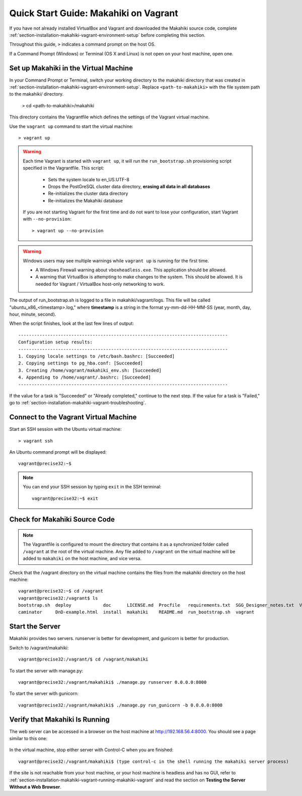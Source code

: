 .. _section-installation-makahiki-vagrant-quickstart:

Quick Start Guide: Makahiki on Vagrant 
======================================

If you have not already installed VirtualBox and Vagrant and downloaded the Makahiki source code, 
complete :ref:`section-installation-makahiki-vagrant-environment-setup` before completing this section.

Throughout this guide, ``>`` indicates a command prompt on the host OS.

If a Command Prompt (Windows) or Terminal (OS X and Linux) is not open on 
your host machine, open one.

Set up Makahiki in the Virtual Machine
--------------------------------------

In your Command Prompt or Terminal, switch your working directory to the
makahiki directory that was created in :ref:`section-installation-makahiki-vagrant-environment-setup`. 
Replace ``<path-to-makahiki>`` with the file system path to the makahiki/ directory.

  > cd <path-to-makahiki>/makahiki
  
This directory contains the Vagrantfile which defines the settings 
of the Vagrant virtual machine.

Use the ``vagrant up`` command to start the virtual machine::

  > vagrant up
  
.. warning:: Each time Vagrant is started with ``vagrant up``, it will run the 
   ``run_bootstrap.sh`` provisioning script specified in the Vagrantfile. This 
   script:
   
     * Sets the system locale to en_US.UTF-8
     * Drops the PostGreSQL cluster data directory, **erasing all data in all databases**
     * Re-initializes the cluster data directory
     * Re-initializes the Makahiki database
   
   If you are not starting Vagrant for the first time and do not want to lose 
   your configuration, start Vagrant with ``--no-provision``::
   
     > vagrant up --no-provision
     
.. warning:: Windows users may see multiple warnings while ``vagrant up`` is running for the first time.

     * A Windows Firewall warning about ``vboxheadless.exe``. This application should be allowed.
     * A warning that VirtualBox is attempting to make changes to the system. This should be allowed. It is needed for Vagrant / VirtualBox host-only networking to work.
      
The output of run_bootstrap.sh is logged to a file in makahiki/vagrant/logs.
This file will be called "ubuntu_x86_<timestamp>.log," where **timestamp** is a 
string in the format yy-mm-dd-HH-MM-SS (year, month, day, hour, minute, second).

When the script finishes, look at the last few lines of output::

  -------------------------------------------------------------------------------
  Configuration setup results:
  -------------------------------------------------------------------------------
  1. Copying locale settings to /etc/bash.bashrc: [Succeeded]
  2. Copying settings to pg_hba.conf: [Succeeded]
  3. Creating /home/vagrant/makahiki_env.sh: [Succeeded]
  4. Appending to /home/vagrant/.bashrc: [Succeeded]
  -------------------------------------------------------------------------------
  
If the value for a task is "Succeeded" or "Already completed," continue to the 
next step. If the value for a task is "Failed," go to :ref:`section-installation-makahiki-vagrant-troubleshooting`.

Connect to the Vagrant Virtual Machine
--------------------------------------

Start an SSH session with the Ubuntu virtual machine::

  > vagrant ssh

An Ubuntu command prompt will be displayed:: 

  vagrant@precise32:~$
  
.. note::
   You can end your SSH session by typing ``exit`` in the SSH terminal::

     vagrant@precise32:~$ exit 

Check for Makahiki Source Code
------------------------------

.. note:: The Vagrantfile is configured to mount the directory that contains 
   it as a synchronized folder called ``/vagrant`` at the root of the virtual 
   machine. Any file added to ``/vagrant`` on the virtual machine will be added to 
   ``makahiki`` on the host machine, and vice versa.

Check that the /vagrant directory on the virtual machine contains the files 
from the makahiki directory on the host machine::

  vagrant@precise32:~$ cd /vagrant
  vagrant@precise32:/vagrant$ ls
  bootstrap.sh  deploy            doc      LICENSE.md  Procfile   requirements.txt  SGG_Designer_notes.txt  Vagrantfile
  caminator     DnD-example.html  install  makahiki    README.md  run_bootstrap.sh  vagrant
  
Start the Server
----------------

Makahiki provides two servers. runserver is better for development, and 
gunicorn is better for production.

Switch to /vagrant/makahiki::

  vagrant@precise32:/vagrant/$ cd /vagrant/makahiki
  
To start the server with manage.py::

  vagrant@precise32:/vagrant/makahiki$ ./manage.py runserver 0.0.0.0:8000

To start the server with gunicorn::

  vagrant@precise32:/vagrant/makahiki$ ./manage.py run_gunicorn -b 0.0.0.0:8000

Verify that Makahiki Is Running
-------------------------------

The web server can be accessed in a browser on the host machine at 
http://192.168.56.4:8000. You should see a page similar to this one:

  .. figure:: figs/guided-tour/guided-tour-landing.png
      :width: 600 px
      :align: center

In the virtual machine, stop either server with Control-C when you are finished::

  vagrant@precise32:/vagrant/makahiki$ (type control-c in the shell running the makahiki server process)

If the site is not reachable from your host machine, or your host machine is headless 
and has no GUI, refer to :ref:`section-installation-makahiki-vagrant-running-makahiki-vagrant` 
and read the section on **Testing the Server Without a Web Browser**.



